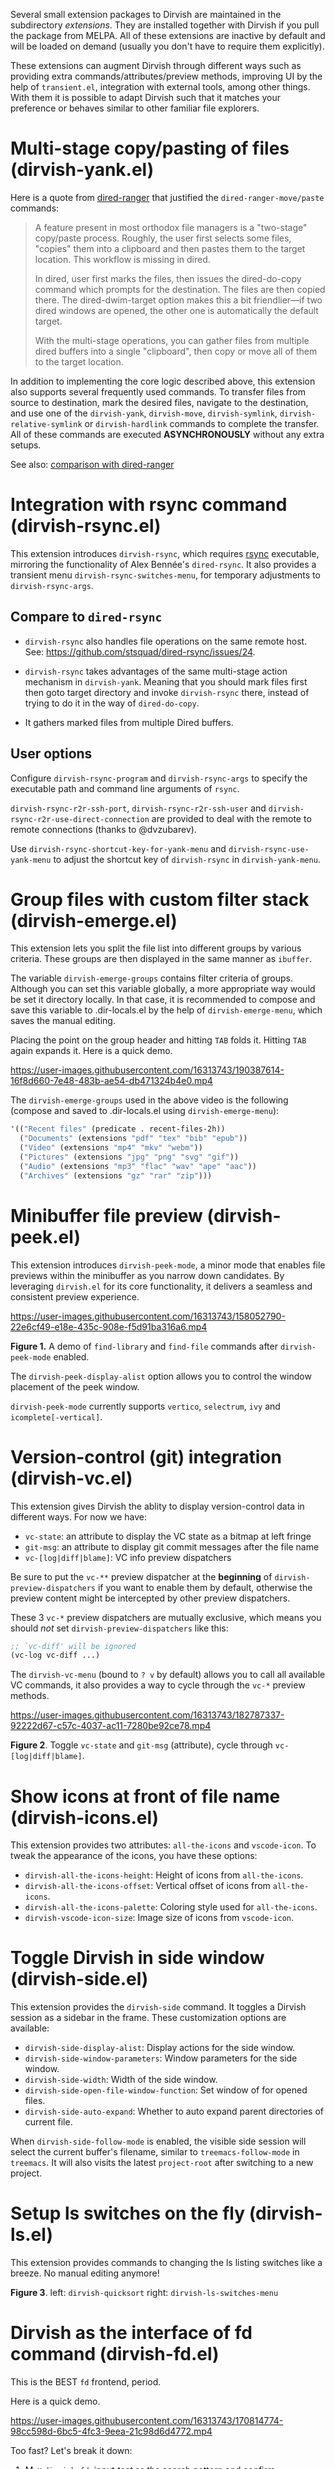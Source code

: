#+AUTHOR: Alex Lu
#+EMAIL: alexluigit@gmail.com
#+startup: content

Several small extension packages to Dirvish are maintained in the subdirectory
/extensions/.  They are installed together with Dirvish if you pull the package
from MELPA.  All of these extensions are inactive by default and will be loaded
on demand (usually you don't have to require them explicitly).

These extensions can augment Dirvish through different ways such as providing
extra commands/attributes/preview methods, improving UI by the help of
=transient.el=, integration with external tools, among other things.  With them it
is possible to adapt Dirvish such that it matches your preference or behaves
similar to other familiar file explorers.

* Multi-stage copy/pasting of files (dirvish-yank.el)

Here is a quote from [[https://github.com/Fuco1/dired-hacks][dired-ranger]] that justified the ~dired-ranger-move/paste~ commands:

#+begin_quote
A feature present in most orthodox file managers is a "two-stage" copy/paste
process. Roughly, the user first selects some files, "copies" them into a
clipboard and then pastes them to the target location. This workflow is missing
in dired.

In dired, user first marks the files, then issues the dired-do-copy command
which prompts for the destination. The files are then copied there. The
dired-dwim-target option makes this a bit friendlier---if two dired windows are
opened, the other one is automatically the default target.

With the multi-stage operations, you can gather files from multiple dired
buffers into a single "clipboard", then copy or move all of them to the target
location.
#+end_quote

In addition to implementing the core logic described above, this extension also
supports several frequently used commands.  To transfer files from source to
destination, mark the desired files, navigate to the destination, and use one of
the =dirvish-yank=, =dirvish-move=, =dirvish-symlink=, =dirvish-relative-symlink= or
=dirvish-hardlink= commands to complete the transfer.  All of these commands are
executed *ASYNCHRONOUSLY* without any extra setups.

See also: [[https://github.com/alexluigit/dirvish/blob/main/docs/FAQ.org#dired-ranger][comparison with dired-ranger]]

* Integration with *rsync* command (dirvish-rsync.el)

This extension introduces =dirvish-rsync=, which requires [[https://github.com/RsyncProject/rsync][rsync]] executable,
mirroring the functionality of Alex Bennée's =dired-rsync=.  It also provides a
transient menu =dirvish-rsync-switches-menu=, for temporary adjustments to
=dirvish-rsync-args=.

** Compare to =dired-rsync=

+ =dirvish-rsync= also handles file operations on the same remote host.
  See: https://github.com/stsquad/dired-rsync/issues/24.

+ =dirvish-rsync= takes advantages of the same multi-stage action mechanism in
  =dirvish-yank=.  Meaning that you should mark files first then goto target
  directory and invoke =dirvish-rsync= there, instead of trying to do it in the
  way of =dired-do-copy=.

+ It gathers marked files from multiple Dired buffers.

** User options

Configure ~dirvish-rsync-program~ and ~dirvish-rsync-args~ to specify the executable
path and command line arguments of =rsync=.

~dirvish-rsync-r2r-ssh-port~, ~dirvish-rsync-r2r-ssh-user~ and
~dirvish-rsync-r2r-use-direct-connection~ are provided to deal with the remote to
remote connections (thanks to @dvzubarev).

Use ~dirvish-rsync-shortcut-key-for-yank-menu~ and ~dirvish-rsync-use-yank-menu~ to
adjust the shortcut key of =dirvish-rsync= in =dirvish-yank-menu=.

* Group files with custom filter stack (dirvish-emerge.el)

This extension lets you split the file list into different groups by various
criteria.  These groups are then displayed in the same manner as ~ibuffer~.

The variable ~dirvish-emerge-groups~ contains filter criteria of groups.
Although you can set this variable globally, a more appropriate way would be
set it directory locally.  In that case, it is recommended to compose and save
this variable to .dir-locals.el by the help of ~dirvish-emerge-menu~, which saves
the manual editing.

Placing the point on the group header and hitting ~TAB~ folds it. Hitting ~TAB~
again expands it.  Here is a quick demo.

https://user-images.githubusercontent.com/16313743/190387614-16f8d660-7e48-483b-ae54-db471324b4e0.mp4

The ~dirvish-emerge-groups~ used in the above video is the following (compose and
saved to .dir-locals.el using ~dirvish-emerge-menu~):

#+begin_src emacs-lisp
  '(("Recent files" (predicate . recent-files-2h))
    ("Documents" (extensions "pdf" "tex" "bib" "epub"))
    ("Video" (extensions "mp4" "mkv" "webm"))
    ("Pictures" (extensions "jpg" "png" "svg" "gif"))
    ("Audio" (extensions "mp3" "flac" "wav" "ape" "aac"))
    ("Archives" (extensions "gz" "rar" "zip")))
#+end_src

* Minibuffer file preview (dirvish-peek.el)

This extension introduces =dirvish-peek-mode=, a minor mode that enables file
previews within the minibuffer as you narrow down candidates.  By leveraging
=dirvish.el= for its core functionality, it delivers a seamless and consistent
preview experience.

https://user-images.githubusercontent.com/16313743/158052790-22e6cf49-e18e-435c-908e-f5d91ba316a6.mp4

*Figure 1.* A demo of ~find-library~ and ~find-file~ commands after ~dirvish-peek-mode~ enabled.

The ~dirvish-peek-display-alist~ option allows you to control the window placement
of the peek window.

~dirvish-peek-mode~ currently supports =vertico=, =selectrum=, =ivy= and =icomplete[-vertical]=.

* Version-control (*git*) integration (dirvish-vc.el)

This extension gives Dirvish the ablity to display version-control data in
different ways.  For now we have:

+ ~vc-state~: an attribute to display the VC state as a bitmap at left fringe
+ ~git-msg~: an attribute to display git commit messages after the file name
+ ~vc-[log|diff|blame]~: VC info preview dispatchers

Be sure to put the ~vc-**~ preview dispatcher at the *beginning* of
~dirvish-preview-dispatchers~ if you want to enable them by default, otherwise the
preview content might be intercepted by other preview dispatchers.

These 3 ~vc-*~ preview dispatchers are mutually exclusive, which means you should
/not/ set ~dirvish-preview-dispatchers~ like this:

#+begin_src emacs-lisp
;; `vc-diff' will be ignored
(vc-log vc-diff ...)
#+end_src

The ~dirvish-vc-menu~ (bound to =? v= by default) allows you to call all available
VC commands, it also provides a way to cycle through the ~vc-*~ preview methods.

[[https://user-images.githubusercontent.com/16313743/182787337-92222d67-c57c-4037-ac11-7280be92ce78.mp4][https://user-images.githubusercontent.com/16313743/182787337-92222d67-c57c-4037-ac11-7280be92ce78.mp4]]

*Figure 2*. Toggle ~vc-state~ and ~git-msg~ (attribute), cycle through ~vc-[log|diff|blame]~.

* Show icons at front of file name (dirvish-icons.el)

This extension provides two attributes: ~all-the-icons~ and ~vscode-icon~.  To tweak
the appearance of the icons, you have these options:

+ ~dirvish-all-the-icons-height~: Height of icons from =all-the-icons=.
+ ~dirvish-all-the-icons-offset~: Vertical offset of icons from =all-the-icons=.
+ ~dirvish-all-the-icons-palette~: Coloring style used for =all-the-icons=.
+ ~dirvish-vscode-icon-size~: Image size of icons from =vscode-icon=.

* Toggle Dirvish in side window (dirvish-side.el)

This extension provides the ~dirvish-side~ command. It toggles a Dirvish session
as a sidebar in the frame.  These customization options are available:

+ ~dirvish-side-display-alist~: Display actions for the side window.
+ ~dirvish-side-window-parameters~: Window parameters for the side window.
+ ~dirvish-side-width~: Width of the side window.
+ ~dirvish-side-open-file-window-function~: Set window of for opened files.
+ ~dirvish-side-auto-expand~: Whether to auto expand parent directories of current file.

When ~dirvish-side-follow-mode~ is enabled, the visible side session will select
the current buffer's filename, similar to ~treemacs-follow-mode~ in =treemacs=. It
will also visits the latest ~project-root~ after switching to a new project.

* Setup ls switches on the fly (dirvish-ls.el)

This extension provides commands to changing the ls listing switches like a
breeze. No manual editing anymore!

[[https://user-images.githubusercontent.com/16313743/178141860-784e5744-a5b7-4a7b-9bdb-f0f981ca2dba.svg][https://user-images.githubusercontent.com/16313743/178141860-784e5744-a5b7-4a7b-9bdb-f0f981ca2dba.svg]]

*Figure 3*. left: ~dirvish-quicksort~  right: ~dirvish-ls-switches-menu~

* Dirvish as the interface of *fd* command (dirvish-fd.el)

This is the BEST =fd= frontend, period.

Here is a quick demo.

https://user-images.githubusercontent.com/16313743/170814774-98cc598d-6bc5-4fc3-9eea-21c98d6d4772.mp4

Too fast? Let's break it down:

1. M-x ~dirvish-fd~, input /test/ as the search pattern and confirm
2. Oh, too many results. How about some additional filtering?
3. M-x ~dirvish-fd-switches-menu~
4. Press =f= (show file only，no directories)
5. Press =-e=, input "/py,yaml/", meaning search for these 2 extensions only
6. Press =-E=, input "/Emacs/", exclude the glob in the results
7. Press =RET=, refresh the results

Feel free to experiment with other switches.  A bonus tip: ~dirvish-quicksort~ and
~dirvish-ls-switches-menu~ also works in this buffer.

If you have [[https://github.com/oantolin/orderless][orderless]] installed, you can have an input string that looks like /test
~Emacs .\(py\|yaml\)$/, by doing this you can skip the =-e= and =-E= steps in the
above example.  The actual matching styles being applied are determined by your
orderless config.  Also see ~dirvish-fd-regex-builder~.

This extension also provides the ~dirvish-fd-jump~ command which allows you to go
to any directory in the file system using results from =fd= command as completions.

* Turn Dirvish into a tree browser (dirvish-subtree.el)

This extension gives Dirvish the ability to toggle a directory as subtree
(~dirvish-subtree-toggle~), which can be seen as a stripped-down version of
=dired-subtree=.

You can use ~dirvish-subtree-toggle~ to toggle the directory under the cursor as a
subtree.  Add ~subtree-state~ to ~dirvish-attributes~ gives you an indicator about
whether the directory is expanded or not.

* History navigation (dirvish-history.el)

|-----------------------------+---------------------------------------|
| Command                     | Description                           |
|-----------------------------+---------------------------------------|
| ~dirvish-history-jump~        | Go to recently visited directories    |
| ~dirvish-history-go-forward~  | Go forward history (session locally)  |
| ~dirvish-history-go-backward~ | Go backward history (session locally) |
| ~dirvish-history-last~        | Go to most recent used Dirvish buffer |
|-----------------------------+---------------------------------------|

* Quick keys for frequently visited places (dirvish-quick-access.el)

This extension gives you the ability of jumping to anywhere in the filesystem
with minimal (2 usually) keystrokes.  Just define the entries in
~dirvish-quick-access-entries~ and access them by calling ~dirvish-quick-access~.

* Collapse unique nested paths (dirvish-collapse.el)

This extension provides the ~collapse~ attribute.

#+begin_quote
Often times we find ourselves in a situation where a single file or directory is
nested in a chain of nested directories with no other content. This is sometimes
due to various mandatory layouts demanded by packaging tools or tools generating
these deeply-nested "unique" paths to disambiguate architectures or versions
(but we often use only one anyway). If the user wants to access these
directories they have to quite needlessly drill-down through varying number of
"uninteresting" directories to get to the content.

                                                   -- from [[https://github.com/Fuco1/dired-hacks][dired-collapse]]
#+end_quote

See also: [[https://github.com/alexluigit/dirvish/blob/main/docs/FAQ.org#dired-collapse][comparison with dired-collapse]]

* Live-narrowing of Dirvish buffer (dirvish-narrow.el)

This extension provides live filtering of files in dirvish buffers.  In general,
after calling ~dirvish-narrow~ you type a filter string into the minibuffer.
After each change the changes automatically reflect in the buffer. Typing =RET=
will exit the live filtering mode and leave the dired buffer in the narrowed
state.  Typing =C-g= will cancel the narrowing and restore the original view.  To
bring it back to the original view after the narrowing, just call ~revert-buffer~
(usually bound to =g=).

If you have [[https://github.com/oantolin/orderless][orderless]] installed, you can have an input string that looks like /test
~Emacs .\(py\|yaml\)$/,  meaning:

- match /test/
- match /.py/ or /.yaml/ files
- exclude results containing /Emacs/

The actual matching styles being applied are determined by your orderless
config.  Also see ~dirvish-narrow-regex-builder~.
